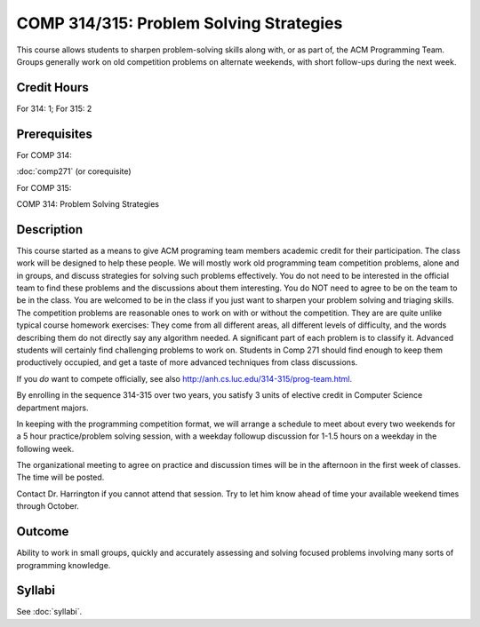 .. index:: problem solving strategies
   acm programming team
   programming team

COMP 314/315: Problem Solving Strategies
========================================

This course allows students to sharpen problem-solving skills along with, 
or as part of, the ACM Programming Team. 
Groups generally work on old competition problems on alternate weekends, 
with short follow-ups during the next week.

Credit Hours
-----------------------

For 314: 1; For 315: 2

Prerequisites
---------------------

For COMP 314: 

:doc:`comp271` (or corequisite)

For COMP 315:

COMP 314: Problem Solving Strategies

Description
--------------------

This course started as a means to give ACM programing team members
academic credit for their participation. The class work will be designed
to help these people. We will mostly work old programming team
competition problems, alone and in groups, and discuss strategies for
solving such problems effectively. You do not need to be interested in
the official team to find these problems and the discussions about them
interesting. You do NOT need to agree to be on the team to be in the
class. You are welcomed to be in the class if you just want to sharpen
your problem solving and triaging skills.  
The competition problems are reasonable
ones to work on with or without the competition. They are are quite
unlike typical course homework exercises:  They come from all different areas,
all different levels of difficulty, and the words describing them do not 
directly say any algorithm needed. A significant part of each 
problem is to classify it.  Advanced students will certainly find challenging
problems to work on.  Students in Comp 271 should find enough to keep them
productively occupied, and get a taste of more advanced techniques from 
class discussions. 

If you *do* want to compete officially, see also 
http://anh.cs.luc.edu/314-315/prog-team.html.

By enrolling in the sequence 314-315 over two years, you satisfy 3 units
of elective credit in Computer Science department majors.

In keeping with the programming competition format, we will arrange a
schedule to meet about every two weekends for a 5 hour practice/problem
solving session, with a weekday followup discussion for 1-1.5 hours on a
weekday in the following week.

The organizational meeting to agree on practice and discussion times
will be in the afternoon in the first week of classes. The time will be
posted.

Contact Dr. Harrington if you cannot attend that session. Try to let him
know ahead of time your available weekend times through October.

Outcome
----------------------

Ability to work in small groups, quickly and accurately assessing and solving focused problems involving many sorts of programming knowledge.

Syllabi
----------------------

See :doc:`syllabi`.
